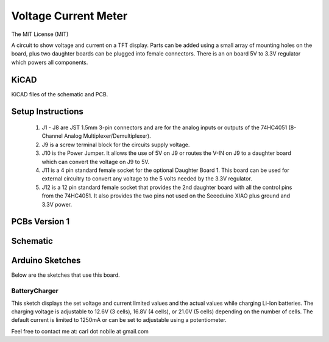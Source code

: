 *********************
Voltage Current Meter
*********************
The MIT License (MIT)

A circuit to show voltage and current on a TFT display. Parts can be added
using a small array of mounting holes on the board, plus two daughter boards
can be plugged into female connectors. There is an on board 5V to 3.3V
regulator which powers all components.

=====
KiCAD
=====

KiCAD files of the schematic and PCB.

==================
Setup Instructions
==================

  1. J1 - J8 are JST 1.5mm 3-pin connectors and are for the analog inputs or
     outputs of the 74HC4051 (8-Channel Analog Multiplexer/Demultiplexer).
  2. J9 is a screw terminal block for the circuits supply voltage.
  3. J10 is the Power Jumper. It allows the use of 5V on J9 or routes the
     V-IN on J9 to  a daughter board which can convert the voltage on J9 to 5V.
  4. J11 is a 4 pin standard female socket for the optional Daughter Board 1.
     This board can be used for external circuitry to convert any voltage to
     the 5 volts needed by the 3.3V regulator.
  5. J12 is a 12 pin standard female socket that provides the 2nd daughter
     board with all the control pins from the 74HC4051. It also provides the
     two pins not used on the Seeeduino XIAO plus ground and 3.3V power.

==============
PCBs Version 1
==============


=========
Schematic
=========

.. image:: images/VoltageCurrentMeter-V1.0.png
  :width: 800
  :alt: Schematic

================
Arduino Sketches
================

Below are the sketches that use this board.

--------------
BatteryCharger
--------------

This sketch displays the set voltage and current limited values and the actual
values while charging Li-Ion batteries. The charging voltage is adjustable to
12.6V (3 cells), 16.8V (4 cells), or 21.0V (5 cells) depending on the number of
cells. The default current is limited to 1250mA or can be set to adjustable
using a potentiometer.


Feel free to contact me at: carl dot nobile at gmail.com
